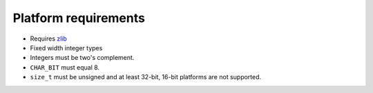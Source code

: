 .. _platform:

Platform requirements
=====================

* Requires `zlib <http://zlib.net>`_
* Fixed width integer types
* Integers must be two's complement.
* ``CHAR_BIT`` must equal 8.
* ``size_t`` must be unsigned and at least 32-bit, 16-bit platforms are not
  supported.
